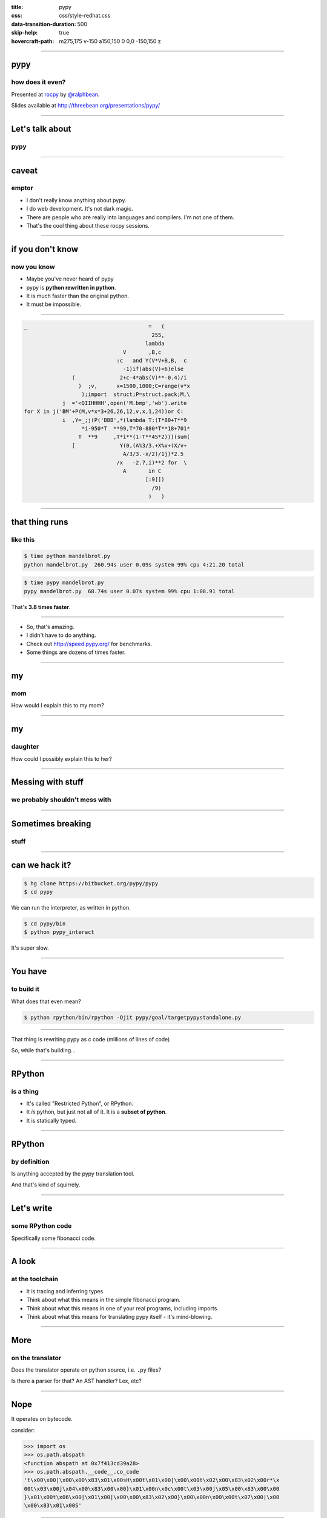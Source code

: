:title: pypy
:css: css/style-redhat.css
:data-transition-duration: 500
:skip-help: true
:hovercraft-path: m275,175 v-150 a150,150 0 0,0 -150,150 z

----

pypy
====
how does it even?
-----------------

Presented at `rocpy <http://rocpy.org>`_ by `@ralphbean <http://threebean.org>`_.

Slides available at http://threebean.org/presentations/pypy/

.. image:: images/fedmsg-flock14-img/creative-commons.png

----

Let's talk about
================
pypy
----

.. image:: https://emptysqua.re/blog/this-blog-is-pypy-powered/pypy-logo.png
   :width: 400px

----

caveat
======
emptor
------

- I don't really know anything about pypy.
- I do web development.  It's not dark magic.
- There are people who are really into languages and compilers.  I'm not one of them.
- That's the cool thing about these rocpy sessions.

----

if you don't know
=================
now you know
------------

- Maybe you've never heard of pypy
- pypy is **python rewritten in python**.
- It is much faster than the original python.
- It must be impossible.

----

.. code:: python

    _                                      =   (
                                            255,
                                          lambda
                                   V       ,B,c
                                 :c   and Y(V*V+B,B,  c
                                   -1)if(abs(V)<6)else
                   (              2+c-4*abs(V)**-0.4)/i
                     )  ;v,      x=1500,1000;C=range(v*x
                      );import  struct;P=struct.pack;M,\
                j  ='<QIIHHHH',open('M.bmp','wb').write
    for X in j('BM'+P(M,v*x*3+26,26,12,v,x,1,24))or C:
                i  ,Y=_;j(P('BBB',*(lambda T:(T*80+T**9
                      *i-950*T  **99,T*70-880*T**18+701*
                     T  **9     ,T*i**(1-T**45*2)))(sum(
                   [              Y(0,(A%3/3.+X%v+(X/v+
                                   A/3/3.-x/2)/1j)*2.5
                                 /x   -2.7,i)**2 for  \
                                   A       in C
                                          [:9]])
                                            /9)
                                           )   )

----

that thing runs
===============
like this
---------

.. code:: bash

    $ time python mandelbrot.py
    python mandelbrot.py  260.94s user 0.09s system 99% cpu 4:21.20 total

.. code:: bash

    $ time pypy mandelbrot.py
    pypy mandelbrot.py  68.74s user 0.07s system 99% cpu 1:08.91 total

That's **3.8 times faster**.

----

- So, that's amazing.
- I didn't have to do anything.
- Check out http://speed.pypy.org/ for benchmarks.
- Some things are dozens of times faster.

----

my
==
mom
---

.. image:: images/pypy/mom.png

How would I explain this to my mom?

----

my
==
daughter
--------

.. image:: images/pypy/juniper.png

How could I possibly explain this to her?

----

Messing with stuff
==================
we probably shouldn't mess with
-------------------------------

.. image:: images/pypy/house1.jpg
   :width: 600px

----

Sometimes breaking
==================
stuff
-----

.. image:: images/pypy/house2.jpg
   :width: 600px

----

can we hack it?
===============

.. code:: bash

    $ hg clone https://bitbucket.org/pypy/pypy
    $ cd pypy

We can run the interpreter, as written in python.

.. code:: bash

    $ cd pypy/bin
    $ python pypy_interact

It's super slow.

----

You have
========
to build it
-----------

What does that even mean?

.. code:: bash

    $ python rpython/bin/rpython -Ojit pypy/goal/targetpypystandalone.py

----

That thing is rewriting pypy as c code (millions of lines of code)

So, while that's building...

----

RPython
=======
is a thing
----------

- It's called "Restricted Python", or RPython.
- It *is* python, but just not all of it.  It is a **subset of python**.
- It is statically typed.

----

RPython
=======
by definition
-------------

Is anything accepted by the pypy translation tool.

And that's kind of squirrely.

----

Let's write
===========
some RPython code
-----------------

Specifically some fibonacci code.

----

A look
======
at the toolchain
----------------

.. image:: images/pypy/translation.png

- It is tracing and inferring types
- Think about what this means in the simple fibonacci program.
- Think about what this means in one of your real programs, including imports.
- Think about what this means for translating pypy itself - it's mind-blowing.

----

More
====
on the translator
-----------------


Does the translator operate on python source, i.e. ``.py`` files?

Is there a parser for that?  An AST handler?  Lex, etc?

----

Nope
====

It operates on bytecode.

consider:

.. code:: python

    >>> import os
    >>> os.path.abspath
    <function abspath at 0x7f413cd39a28>
    >>> os.path.abspath.__code__.co_code
    't\x00\x00|\x00\x00\x83\x01\x00sH\x00t\x01\x00|\x00\x00t\x02\x00\x83\x02\x00r*\x
    00t\x03\x00j\x04\x00\x83\x00\x00}\x01\x00n\x0c\x00t\x03\x00j\x05\x00\x83\x00\x00
    }\x01\x00t\x06\x00|\x01\x00|\x00\x00\x83\x02\x00}\x00\x00n\x00\x00t\x07\x00|\x00
    \x00\x83\x01\x00S'

----

So
==
whatever
--------

**but** the implications are crazy:

they got to re-use the bytecode interpreter from pypy in the translation process.

.. image:: images/pypy/pypy.png

pypy translates itself into C, using itself.

----

Closing
=======
thought
-------

The translation toolchain is the coolest part.

There are neat things in the pypy implementation itself, like the JIT which I don't understand.

But the translation toolchain allows other things to be implemented in rpython, and translated to C, like topaz.


----

pypy
====
how does it even?
-----------------

Presented at `rocpy <http://rocpy.org>`_ by `@ralphbean <http://threebean.org>`_.

Slides available at http://threebean.org/presentations/pypy/

.. image:: images/fedmsg-flock14-img/creative-commons.png
